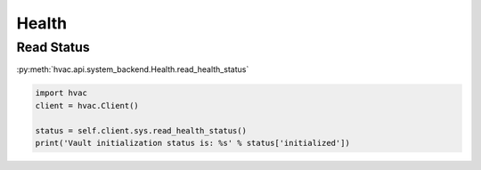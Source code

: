 Health
======


Read Status
-----------

:py:meth:`hvac.api.system_backend.Health.read_health_status`

.. code:: python

	import hvac
	client = hvac.Client()

	status = self.client.sys.read_health_status()
	print('Vault initialization status is: %s' % status['initialized'])
